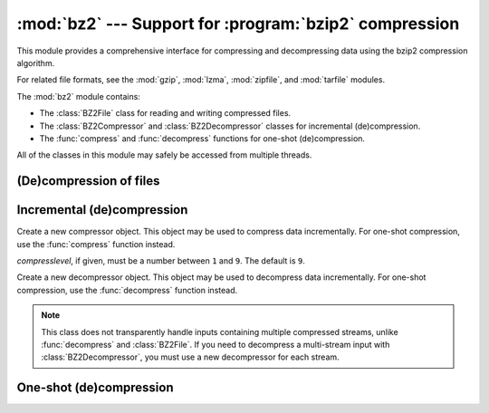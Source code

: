 :mod:`bz2` --- Support for :program:`bzip2` compression
=======================================================

.. module:: bz2
   :synopsis: Interfaces for bzip2 compression and decompression.
.. moduleauthor:: Gustavo Niemeyer <niemeyer@conectiva.com>
.. moduleauthor:: Nadeem Vawda <nadeem.vawda@gmail.com>
.. sectionauthor:: Gustavo Niemeyer <niemeyer@conectiva.com>
.. sectionauthor:: Nadeem Vawda <nadeem.vawda@gmail.com>


This module provides a comprehensive interface for compressing and
decompressing data using the bzip2 compression algorithm.

For related file formats, see the :mod:`gzip`, :mod:`lzma`, :mod:`zipfile`, and
:mod:`tarfile` modules.

The :mod:`bz2` module contains:

* The :class:`BZ2File` class for reading and writing compressed files.
* The :class:`BZ2Compressor` and :class:`BZ2Decompressor` classes for
  incremental (de)compression.
* The :func:`compress` and :func:`decompress` functions for one-shot
  (de)compression.

All of the classes in this module may safely be accessed from multiple threads.


(De)compression of files
------------------------

.. class:: BZ2File(filename=None, mode='r', buffering=None, compresslevel=9, \*, fileobj=None)

   Open a bzip2-compressed file.

   The :class:`BZ2File` can wrap an existing :term:`file object` (given by
   *fileobj*), or operate directly on a named file (named by *filename*).
   Exactly one of these two parameters should be provided.

   The *mode* argument can be either ``'r'`` for reading (default), ``'w'`` for
   overwriting, or ``'a'`` for appending. If *fileobj* is provided, a mode of
   ``'w'`` does not truncate the file, and is instead equivalent to ``'a'``.

   The *buffering* argument is ignored. Its use is deprecated.

   If *mode* is ``'w'`` or ``'a'``, *compresslevel* can be a number between
   ``1`` and ``9`` specifying the level of compression: ``1`` produces the
   least compression, and ``9`` (default) produces the most compression.

   If *mode* is ``'r'``, the input file may be the concatenation of multiple
   compressed streams.

   :class:`BZ2File` provides all of the members specified by the
   :class:`io.BufferedIOBase`, except for :meth:`detach` and :meth:`truncate`.
   Iteration and the :keyword:`with` statement are supported.

   :class:`BZ2File` also provides the following method:

   .. method:: peek([n])

      Return buffered data without advancing the file position. At least one
      byte of data will be returned (unless at EOF). The exact number of bytes
      returned is unspecified.

      .. versionadded:: 3.3

   .. versionchanged:: 3.1
      Support for the :keyword:`with` statement was added.

   .. versionchanged:: 3.3
      The :meth:`fileno`, :meth:`readable`, :meth:`seekable`, :meth:`writable`,
      :meth:`read1` and :meth:`readinto` methods were added.

   .. versionchanged:: 3.3
      The *fileobj* argument to the constructor was added.

   .. versionchanged:: 3.3
      The ``'a'`` (append) mode was added, along with support for reading
      multi-stream files.


Incremental (de)compression
---------------------------

.. class:: BZ2Compressor(compresslevel=9)

   Create a new compressor object. This object may be used to compress data
   incrementally. For one-shot compression, use the :func:`compress` function
   instead.

   *compresslevel*, if given, must be a number between ``1`` and ``9``. The
   default is ``9``.

   .. method:: compress(data)

      Provide data to the compressor object. Returns a chunk of compressed data
      if possible, or an empty byte string otherwise.

      When you have finished providing data to the compressor, call the
      :meth:`flush` method to finish the compression process.


   .. method:: flush()

      Finish the compression process. Returns the compressed data left in
      internal buffers.

      The compressor object may not be used after this method has been called.


.. class:: BZ2Decompressor()

   Create a new decompressor object. This object may be used to decompress data
   incrementally. For one-shot compression, use the :func:`decompress` function
   instead.

   .. note::
      This class does not transparently handle inputs containing multiple
      compressed streams, unlike :func:`decompress` and :class:`BZ2File`. If
      you need to decompress a multi-stream input with :class:`BZ2Decompressor`,
      you must use a new decompressor for each stream.

   .. method:: decompress(data)

      Provide data to the decompressor object. Returns a chunk of decompressed
      data if possible, or an empty byte string otherwise.

      Attempting to decompress data after the end of the current stream is
      reached raises an :exc:`EOFError`. If any data is found after the end of
      the stream, it is ignored and saved in the :attr:`unused_data` attribute.


   .. attribute:: eof

      True if the end-of-stream marker has been reached.

      .. versionadded:: 3.3


   .. attribute:: unused_data

      Data found after the end of the compressed stream.

      If this attribute is accessed before the end of the stream has been
      reached, its value will be ``b''``.


One-shot (de)compression
------------------------

.. function:: compress(data, compresslevel=9)

   Compress *data*.

   *compresslevel*, if given, must be a number between ``1`` and ``9``. The
   default is ``9``.

   For incremental compression, use a :class:`BZ2Compressor` instead.


.. function:: decompress(data)

   Decompress *data*.

   If *data* is the concatenation of multiple compressed streams, decompress
   all of the streams.

   For incremental decompression, use a :class:`BZ2Decompressor` instead.

   .. versionchanged:: 3.3
      Support for multi-stream inputs was added.

